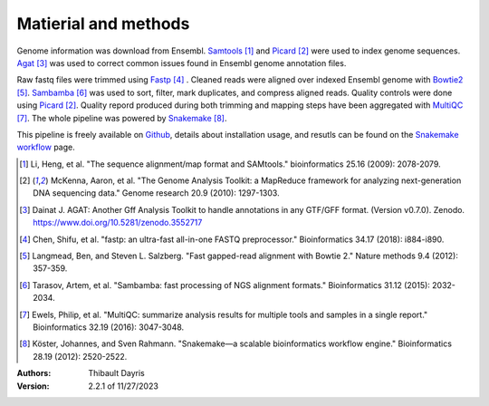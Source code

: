 Matierial and methods
=====================

Genome information was download from Ensembl. Samtools_ [#samtoolspaper]_ 
and Picard_ [#picardpaper]_ were used to index genome sequences.
Agat_ [#agatpaper]_ was used to correct common issues found in Ensembl
genome annotation files.

Raw fastq files were trimmed using Fastp_ [#fastppaper]_ . Cleaned reads were aligned 
over indexed Ensembl genome with Bowtie2_ [#bowtie2paper]_. Sambamba_ [#sambambapaper]_ 
was used to sort, filter, mark duplicates, and compress aligned reads. Quality 
controls were done using Picard_ [#picardpaper]_. Quality repord produced during both
trimming and mapping steps have been aggregated with MultiQC_ [#multiqcpaper]_. The 
whole pipeline was powered by Snakemake_ [#snakemakepaper]_.

This pipeline is freely available on Github_, details about installation
usage, and resutls can be found on the `Snakemake workflow`_ page.

.. [#samtoolspaper] Li, Heng, et al. "The sequence alignment/map format and SAMtools." bioinformatics 25.16 (2009): 2078-2079.
.. [#picardpaper] McKenna, Aaron, et al. "The Genome Analysis Toolkit: a MapReduce framework for analyzing next-generation DNA sequencing data." Genome research 20.9 (2010): 1297-1303.
.. [#agatpaper] Dainat J. AGAT: Another Gff Analysis Toolkit to handle annotations in any GTF/GFF format.  (Version v0.7.0). Zenodo. https://www.doi.org/10.5281/zenodo.3552717
.. [#fastppaper] Chen, Shifu, et al. "fastp: an ultra-fast all-in-one FASTQ preprocessor." Bioinformatics 34.17 (2018): i884-i890.
.. [#bowtie2paper] Langmead, Ben, and Steven L. Salzberg. "Fast gapped-read alignment with Bowtie 2." Nature methods 9.4 (2012): 357-359.
.. [#sambambapaper] Tarasov, Artem, et al. "Sambamba: fast processing of NGS alignment formats." Bioinformatics 31.12 (2015): 2032-2034.
.. [#multiqcpaper] Ewels, Philip, et al. "MultiQC: summarize analysis results for multiple tools and samples in a single report." Bioinformatics 32.19 (2016): 3047-3048.
.. [#snakemakepaper] Köster, Johannes, and Sven Rahmann. "Snakemake—a scalable bioinformatics workflow engine." Bioinformatics 28.19 (2012): 2520-2522.

.. _Sambamba: https://snakemake-wrappers.readthedocs.io/en/v3.0.0/wrappers/sambamba.html
.. _Bowtie2: https://snakemake-wrappers.readthedocs.io/en/v3.0.0/wrappers/bowtie2.html
.. _Fastp: https://snakemake-wrappers.readthedocs.io/en/v3.0.0/wrappers/fastp.html
.. _Picard: https://snakemake-wrappers.readthedocs.io/en/v3.0.0/wrappers/picard/collectmultiplemetrics.html
.. _MultiQC: https://snakemake-wrappers.readthedocs.io/en/v3.0.0/wrappers/multiqc.html
.. _Snakemake: https://snakemake.readthedocs.io
.. _Github: https://github.com/tdayris/fair_bowtie2_mapping
.. _`Snakemake workflow`: https://snakemake.github.io/snakemake-workflow-catalog?usage=tdayris/fair_bowtie2_mapping
.. _Agat: https://agat.readthedocs.io/en/latest/index.html
.. _Samtools: https://snakemake-wrappers.readthedocs.io/en/v3.0.0/wrappers/samtools/faidx.html


:Authors:
    Thibault Dayris

:Version: 2.2.1 of 11/27/2023
